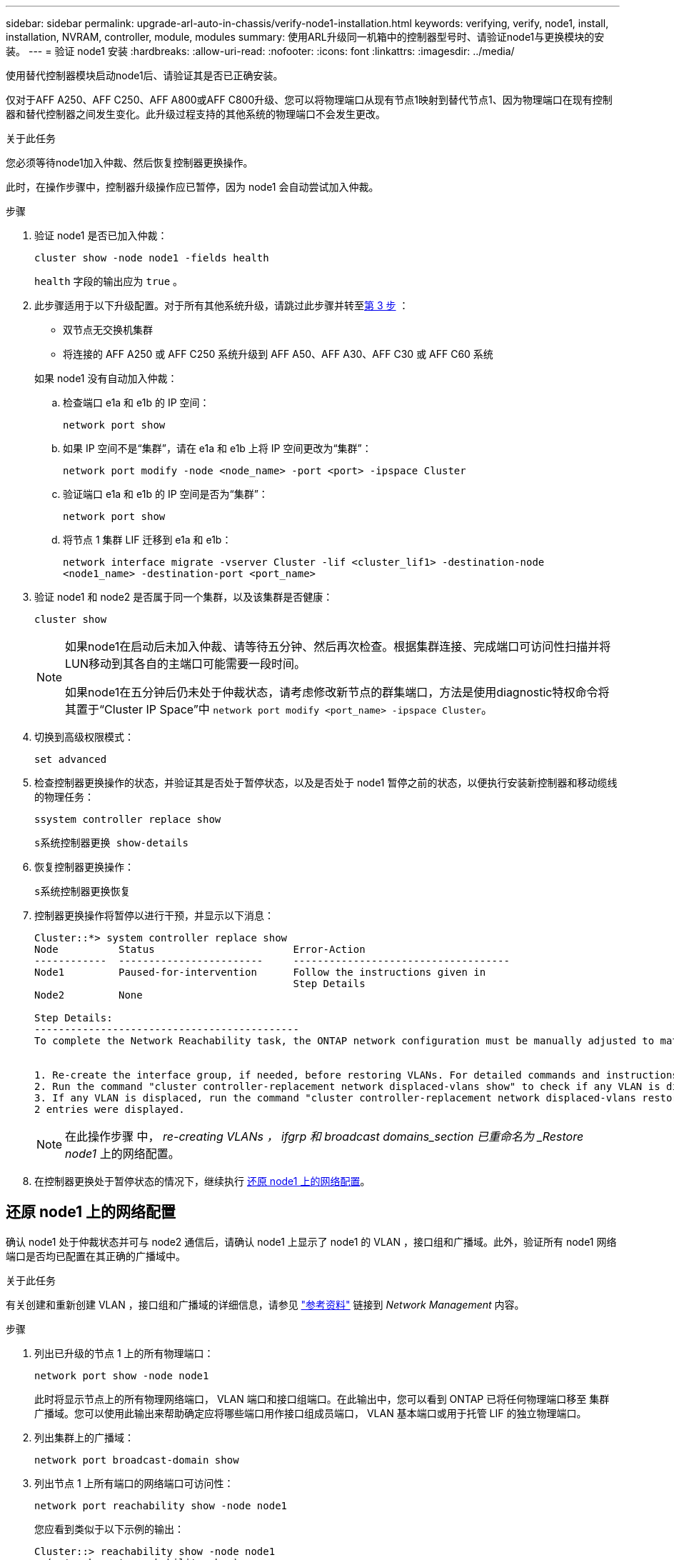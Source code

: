 ---
sidebar: sidebar 
permalink: upgrade-arl-auto-in-chassis/verify-node1-installation.html 
keywords: verifying, verify, node1, install, installation, NVRAM, controller, module, modules 
summary: 使用ARL升级同一机箱中的控制器型号时、请验证node1与更换模块的安装。 
---
= 验证 node1 安装
:hardbreaks:
:allow-uri-read: 
:nofooter: 
:icons: font
:linkattrs: 
:imagesdir: ../media/


[role="lead"]
使用替代控制器模块启动node1后、请验证其是否已正确安装。

仅对于AFF A250、AFF C250、AFF A800或AFF C800升级、您可以将物理端口从现有节点1映射到替代节点1、因为物理端口在现有控制器和替代控制器之间发生变化。此升级过程支持的其他系统的物理端口不会发生更改。

.关于此任务
您必须等待node1加入仲裁、然后恢复控制器更换操作。

此时，在操作步骤中，控制器升级操作应已暂停，因为 node1 会自动尝试加入仲裁。

.步骤
. 验证 node1 是否已加入仲裁：
+
`cluster show -node node1 -fields health`

+
`health` 字段的输出应为 `true` 。

. 此步骤适用于以下升级配置。对于所有其他系统升级，请跳过此步骤并转至<<verify-node1-step3,第 3 步>> ：
+
** 双节点无交换机集群
** 将连接的 AFF A250 或 AFF C250 系统升级到 AFF A50、AFF A30、AFF C30 或 AFF C60 系统


+
--
如果 node1 没有自动加入仲裁：

.. 检查端口 e1a 和 e1b 的 IP 空间：
+
`network port show`

.. 如果 IP 空间不是“集群”，请在 e1a 和 e1b 上将 IP 空间更改为“集群”：
+
`network port modify -node <node_name> -port <port> -ipspace Cluster`

.. 验证端口 e1a 和 e1b 的 IP 空间是否为“集群”：
+
`network port show`

.. 将节点 1 集群 LIF 迁移到 e1a 和 e1b：
+
`network interface migrate -vserver Cluster -lif <cluster_lif1> -destination-node <node1_name> -destination-port <port_name>`



--
. [[verify-node1-step3]]验证 node1 和 node2 是否属于同一个集群，以及该集群是否健康：
+
`cluster show`

+
[NOTE]
====
如果node1在启动后未加入仲裁、请等待五分钟、然后再次检查。根据集群连接、完成端口可访问性扫描并将LUN移动到其各自的主端口可能需要一段时间。

如果node1在五分钟后仍未处于仲裁状态，请考虑修改新节点的群集端口，方法是使用diagnostic特权命令将其置于“Cluster IP Space”中 `network port modify <port_name> -ipspace Cluster`。

====
. 切换到高级权限模式：
+
`set advanced`

. 检查控制器更换操作的状态，并验证其是否处于暂停状态，以及是否处于 node1 暂停之前的状态，以便执行安装新控制器和移动缆线的物理任务：
+
`ssystem controller replace show`

+
`s系统控制器更换 show-details`

. 恢复控制器更换操作：
+
`s系统控制器更换恢复`

. 控制器更换操作将暂停以进行干预，并显示以下消息：
+
[listing]
----
Cluster::*> system controller replace show
Node          Status                       Error-Action
------------  ------------------------     ------------------------------------
Node1         Paused-for-intervention      Follow the instructions given in
                                           Step Details
Node2         None

Step Details:
--------------------------------------------
To complete the Network Reachability task, the ONTAP network configuration must be manually adjusted to match the new physical network configuration of the hardware. This includes:


1. Re-create the interface group, if needed, before restoring VLANs. For detailed commands and instructions, refer to the "Re-creating VLANs, ifgrps, and broadcast domains" section of the upgrade controller hardware guide for the ONTAP version running on the new controllers.
2. Run the command "cluster controller-replacement network displaced-vlans show" to check if any VLAN is displaced.
3. If any VLAN is displaced, run the command "cluster controller-replacement network displaced-vlans restore" to restore the VLAN on the desired port.
2 entries were displayed.
----
+

NOTE: 在此操作步骤 中， _re-creating VLANs ， ifgrp 和 broadcast domains_section 已重命名为 _Restore node1_ 上的网络配置。

. 在控制器更换处于暂停状态的情况下，继续执行 <<还原 node1 上的网络配置>>。




== 还原 node1 上的网络配置

确认 node1 处于仲裁状态并可与 node2 通信后，请确认 node1 上显示了 node1 的 VLAN ，接口组和广播域。此外，验证所有 node1 网络端口是否均已配置在其正确的广播域中。

.关于此任务
有关创建和重新创建 VLAN ，接口组和广播域的详细信息，请参见 link:other_references.html["参考资料"] 链接到 _Network Management_ 内容。

.步骤
. 列出已升级的节点 1 上的所有物理端口：
+
`network port show -node node1`

+
此时将显示节点上的所有物理网络端口， VLAN 端口和接口组端口。在此输出中，您可以看到 ONTAP 已将任何物理端口移至 `集群` 广播域。您可以使用此输出来帮助确定应将哪些端口用作接口组成员端口， VLAN 基本端口或用于托管 LIF 的独立物理端口。

. 列出集群上的广播域：
+
`network port broadcast-domain show`

. 列出节点 1 上所有端口的网络端口可访问性：
+
`network port reachability show -node node1`

+
您应看到类似于以下示例的输出：

+
[listing]
----
Cluster::> reachability show -node node1
  (network port reachability show)
Node      Port     Expected Reachability                Reachability Status
--------- -------- ------------------------------------ ---------------------
Node1
          a0a      Default:Default                      ok
          a0a-822  Default:822                          ok
          a0a-823  Default:823                          ok
          e0M      Default:Mgmt                         ok
          e1a      Cluster:Cluster                      ok
          e1b      -                                    no-reachability
          e2a      -                                    no-reachability
          e2b      -                                    no-reachability
          e3a      -                                    no-reachability
          e3b      -                                    no-reachability
          e7a      Cluster:Cluster                      ok
          e7b      -                                    no-reachability
          e9a      Default:Default                      ok
          e9a-822  Default:822                          ok
          e9a-823  Default:823                          ok
          e9b      Default:Default                      ok
          e9b-822  Default:822                          ok
          e9b-823  Default:823                          ok
          e9c      Default:Default                      ok
          e9d      Default:Default                      ok
20 entries were displayed.
----
+
在上述示例中、node1在更换控制器后启动。显示"不可访问性"的端口没有物理连接。您必须修复可访问状态不是的所有端口 `ok`。

+

NOTE: 在升级期间、网络端口及其连接不应更改。所有端口都应驻留在正确的广播域中，并且网络端口可访问性不应更改。但是，在将 LIF 从 node2 移回 node1 之前，您必须验证网络端口的可访问性和运行状况。

. [[restore_node1_step4]] 使用以下命令按以下顺序修复 node1 上每个端口的可访问性状态不是 `ok` 的可访问性：
+
`network port reachability repair -node _node_name_-port _port_name_`

+
--
.. 物理端口
.. VLAN 端口


--
+
您应看到类似于以下示例的输出：

+
[listing]
----
Cluster ::> reachability repair -node node1 -port e1b
----
+
[listing]
----
Warning: Repairing port "node1:e1b" may cause it to move into a different broadcast domain, which can cause LIFs to be re-homed away from the port. Are you sure you want to continue? {y|n}:
----
+
对于可访问性状态可能与当前所在广播域的可访问性状态不同的端口，应显示警告消息，如上例所示。根据需要查看端口和问题解答 `y` 或 `n` 的连接。

+
验证所有物理端口是否具有预期可访问性：

+
`网络端口可访问性显示`

+
在执行可访问性修复时， ONTAP 会尝试将端口放置在正确的广播域中。但是，如果无法确定某个端口的可访问性，并且该端口不属于任何现有广播域，则 ONTAP 将为这些端口创建新的广播域。

. 验证端口可访问性：
+
`网络端口可访问性显示`

+
如果所有端口均已正确配置并添加到正确的广播域中，则 `network port reachability show` 命令应将所有已连接端口的可访问性状态报告为 `ok` ，对于无物理连接的端口，此状态报告为 `no-reachability` 。如果任何端口报告的状态不是这两个端口，请按照中的说明执行可访问性修复并在其广播域中添加或删除端口 <<restore_node1_step4,第 4 步>>。

. 验证所有端口是否均已置于广播域中：
+
`network port show`

. 验证广播域中的所有端口是否配置了正确的最大传输单元（ MTU ）：
+
`network port broadcast-domain show`

. 使用以下步骤还原 LIF 主端口，指定需要还原的 Vserver 和 LIF 主端口（如果有）：
+
.. 列出所有已替换的 LIF ：
+
`displaced interface show`

.. 还原 LIF 主节点和主端口：
+
`displaced interface restore-home-node -node _node_name_-vserver _vserver_name_-lif-name _LIF_name_`



. 验证所有 LIF 是否都具有主端口且已由管理员启动：
+
`network interface show -fields home-port ， status-admin`


